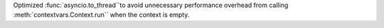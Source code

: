 Optimized :func:`asyncio.to_thread``to avoid unnecessary performance overhead from calling :meth:`contextvars.Context.run`` when the context is empty.
